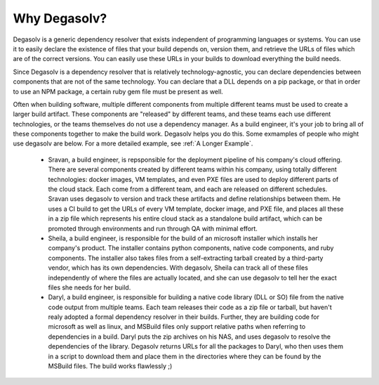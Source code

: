 Why Degasolv?
=============

Degasolv is a generic dependency resolver that exists independent of
programming languages or systems.  You can use it to easily declare
the existence of files that your build depends on, version them, and
retrieve the URLs of files which are of the correct versions.  You can
easily use these URLs in your builds to download everything the build
needs.

Since Degasolv is a dependency resolver that is relatively
technology-agnostic, you can declare dependencies between components
that are not of the same technology.  You can declare that a DLL
depends on a pip package, or that in order to use an NPM package, a
certain ruby gem file must be present as well.

Often when building software, multiple different components from
multiple different teams must be used to create a larger build
artifact. These components are "released" by different teams, and
these teams each use different technologies, or the teams themselves
do not use a dependency manager. As a build engineer, it's your job to
bring all of these components together to make the build
work. Degasolv helps you do this. Some exmamples of people who might
use degasolv are below. For a more detailed example, see :ref:`A
Longer Example`.

  - Sravan, a build engineer, is repsponsible for the deployment
    pipeline of his company's cloud offering. There are several
    components created by different teams within his company, using
    totally different technologies: docker images, VM templates, and
    even PXE files are used to deploy different parts of the cloud
    stack. Each come from a different team, and each are released on
    different schedules. Sravan uses degasolv to version and track
    these artifacts and define relationships between them. He
    uses a CI build to get the URLs of every VM template, docker
    image, and PXE file, and places all these in a zip file which
    represents his entire cloud stack as a standalone build artifact,
    which can be promoted through environments and run through QA with
    minimal effort.

  - Sheila, a build engineer, is responsible for the build of an
    microsoft installer which installs her company's product. The
    installer contains python components, native code components, and
    ruby components.  The installer also takes files from a
    self-extracting tarball created by a third-party vendor, which has
    its own dependencies. With degasolv, Sheila can track all of these
    files independently of where the files are actually located, and
    she can use degasolv to tell her the exact files she needs for her
    build.

  - Daryl, a build engineer, is responsible for building a native code
    library (DLL or SO) file from the native code output from multiple
    teams. Each team releases their code as a zip file or tarball, but
    haven't realy adopted a formal dependency resolver in their
    builds. Further, they are building code for microsoft as well as
    linux, and MSBuild files only support relative paths when
    referring to dependencies in a build. Daryl puts the zip archives
    on his NAS, and uses degasolv to resolve the dependencies of the
    library. Degasolv returns URLs for all the packages to Daryl, who
    then uses them in a script to download them and place them in the
    directories where they can be found by the MSBuild files. The
    build works flawlessly ;)
